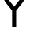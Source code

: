 SplineFontDB: 3.2
FontName: 0002_0002.otf
FullName: Untitled77
FamilyName: Untitled77
Weight: Regular
Copyright: Copyright (c) 2023, yihui
UComments: "2023-3-16: Created with FontForge (http://fontforge.org)"
Version: 001.000
ItalicAngle: 0
UnderlinePosition: -100
UnderlineWidth: 50
Ascent: 800
Descent: 200
InvalidEm: 0
LayerCount: 2
Layer: 0 0 "Back" 1
Layer: 1 0 "Fore" 0
XUID: [1021 906 590844009 5866178]
OS2Version: 0
OS2_WeightWidthSlopeOnly: 0
OS2_UseTypoMetrics: 1
CreationTime: 1678942954
ModificationTime: 1678942954
OS2TypoAscent: 0
OS2TypoAOffset: 1
OS2TypoDescent: 0
OS2TypoDOffset: 1
OS2TypoLinegap: 0
OS2WinAscent: 0
OS2WinAOffset: 1
OS2WinDescent: 0
OS2WinDOffset: 1
HheadAscent: 0
HheadAOffset: 1
HheadDescent: 0
HheadDOffset: 1
OS2Vendor: 'PfEd'
DEI: 91125
Encoding: ISO8859-1
UnicodeInterp: none
NameList: AGL For New Fonts
DisplaySize: -48
AntiAlias: 1
FitToEm: 0
BeginChars: 256 1

StartChar: Y
Encoding: 89 89 0
Width: 896
VWidth: 2048
Flags: HW
LayerCount: 2
Fore
SplineSet
128 877 m 2
 128 833 143 791 170 757 c 2
 384 490 l 1
 384 0 l 1
 512 0 l 1
 512 490 l 1
 726 757 l 2
 753 791 768 833 768 877 c 2
 768 1024 l 1
 640 1024 l 1
 640 877 l 2
 640 862 635 848 626 837 c 2
 448 614 l 1
 270 837 l 2
 261 848 256 862 256 877 c 2
 256 1024 l 1
 128 1024 l 1
 128 877 l 2
EndSplineSet
EndChar
EndChars
EndSplineFont

